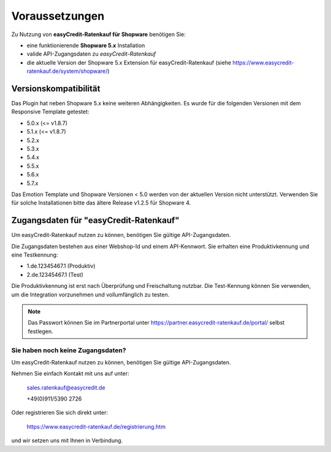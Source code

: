 ================
Voraussetzungen
================

Zu Nutzung von **easyCredit-Ratenkauf für Shopware** benötigen Sie:

* eine funktionierende **Shopware 5.x** Installation
* valide API-Zugangsdaten zu *easyCredit-Ratenkauf*
* die aktuelle Version der Shopware 5.x Extension für easyCredit-Ratenkauf (siehe https://www.easycredit-ratenkauf.de/system/shopware/)

Versionskompatibilität
----------------------

Das Plugin hat neben Shopware 5.x keine weiteren Abhängigkeiten. Es wurde für die folgenden Versionen mit dem Responsive Template getestet:

* 5.0.x (<= v1.8.7)
* 5.1.x (<= v1.8.7)
* 5.2.x
* 5.3.x
* 5.4.x
* 5.5.x
* 5.6.x
* 5.7.x

Das Emotion Template und Shopware Versionen < 5.0 werden von der aktuellen Version nicht unterstützt.
Verwenden Sie für solche Installationen bitte das ältere Release v1.2.5 für Shopware 4.

Zugangsdaten für "easyCredit-Ratenkauf"
------------------------------------------

Um easyCredit-Ratenkauf nutzen zu können, benötigen Sie gültige API-Zugangsdaten.

Die Zugangsdaten bestehen aus einer Webshop-Id und einem API-Kennwort. Sie erhalten eine Produktivkennung und eine Testkennung:

* 1.de.12345467.1 (Produktiv)
* 2.de.12345467.1 (Test)

Die Produktivkennung ist erst nach Überprüfung und Freischaltung nutzbar. Die Test-Kennung können Sie verwenden, um die Integration vorzunehmen und vollumfänglich zu testen.

.. note:: Das Passwort können Sie im Partnerportal unter https://partner.easycredit-ratenkauf.de/portal/ selbst festlegen.

Sie haben noch keine Zugangsdaten?
~~~~~~~~~~~~~~~~~~~~~~~~~~~~~~~~~~~~

Um easyCredit-Ratenkauf nutzen zu können, benötigen Sie gültige API-Zugangsdaten.

Nehmen Sie einfach Kontakt mit uns auf unter:

    sales.ratenkauf@easycredit.de

    +49(0)911/5390 2726

Oder registrieren Sie sich direkt unter:

    https://www.easycredit-ratenkauf.de/registrierung.htm

und wir setzen uns mit Ihnen in Verbindung.
